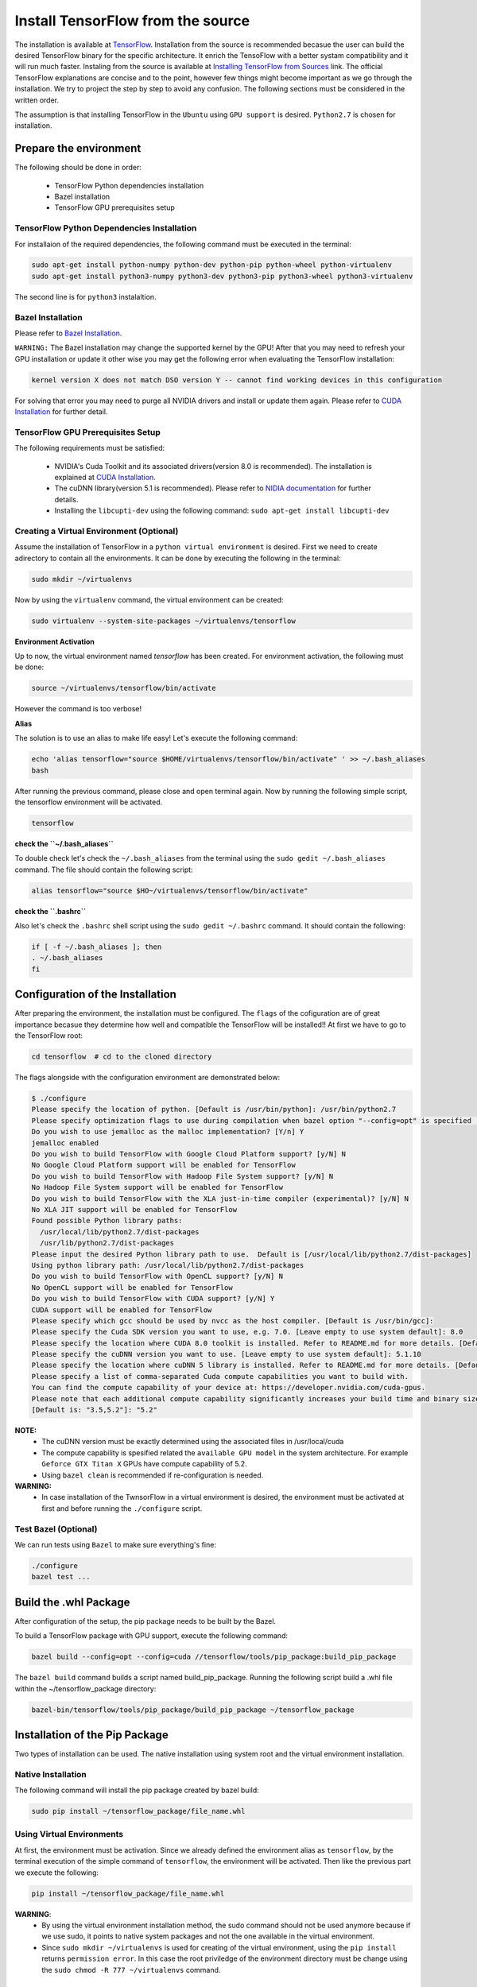 ==================================
Install TensorFlow from the source
==================================

.. _TensorFlow: https://www.tensorflow.org/install/
.. _Installing TensorFlow from Sources: https://www.tensorflow.org/install/install_sources
.. _Bazel Installation: https://bazel.build/versions/master/docs/install-ubuntu.html
.. _CUDA Installation: https://github.com/astorfi/CUDA-Installation
.. _NIDIA documentation: https://github.com/astorfi/CUDA-Installation



The installation is available at `TensorFlow`_. Installation from the source is recommended becasue the user can build the desired TensorFlow binary for the specific architecture. It enrich the TensoFlow with a better systam compatibility and it will run much faster. Instaling from the source is available at `Installing TensorFlow from Sources`_ link. The official TensorFlow explanations are concise and to the point, however few things might become important as we go through the installation. We try to project the step by step to avoid any confusion. The following sections must be considered in the written order.

The assumption is that installing TensorFlow in the ``Ubuntu`` using ``GPU support`` is desired. ``Python2.7`` is chosen for installation.

------------------------
Prepare the environment
------------------------

The following should be done in order:
 
    * TensorFlow Python dependencies installation
    * Bazel installation
    * TensorFlow GPU prerequisites setup

~~~~~~~~~~~~~~~~~~~~~~~~~~~~~~~~~~~~~~~~~~~~
TensorFlow Python Dependencies Installation
~~~~~~~~~~~~~~~~~~~~~~~~~~~~~~~~~~~~~~~~~~~~

For installaion of the required dependencies, the following command must be executed in the terminal:

.. code:: bash

    sudo apt-get install python-numpy python-dev python-pip python-wheel python-virtualenv
    sudo apt-get install python3-numpy python3-dev python3-pip python3-wheel python3-virtualenv
    
The second line is for ``python3`` instalaltion.

~~~~~~~~~~~~~~~~~~~
Bazel Installation
~~~~~~~~~~~~~~~~~~~

Please refer to `Bazel Installation`_.

``WARNING:`` The Bazel installation may change the supported kernel by the GPU! After that you may need to refresh your GPU installation or update it other wise you may get the following error when evaluating the TensorFlow installation:

.. code:: bash

    kernel version X does not match DSO version Y -- cannot find working devices in this configuration
    
For solving that error you may need to purge all NVIDIA drivers and install or update them again. Please refer to `CUDA Installation`_ for further detail.


    
~~~~~~~~~~~~~~~~~~~~~~~~~~~~~~~~~~~
TensorFlow GPU Prerequisites Setup
~~~~~~~~~~~~~~~~~~~~~~~~~~~~~~~~~~~

The following requirements must be satisfied:

    * NVIDIA's Cuda Toolkit and its associated drivers(version 8.0 is recommended). The installation is explained at `CUDA Installation`_.
    * The cuDNN library(version 5.1 is recommended). Please refer to `NIDIA documentation`_ for further details.
    * Installing the ``libcupti-dev`` using the following command: ``sudo apt-get install libcupti-dev``

~~~~~~~~~~~~~~~~~~~~~~~~~~~~~~~~~~~~~~~~~~
Creating a Virtual Environment (Optional)
~~~~~~~~~~~~~~~~~~~~~~~~~~~~~~~~~~~~~~~~~~

Assume the installation of TensorFlow in a ``python virtual environment`` is desired. First we need to create adirectory to contain all the environments. It can be done by executing the following in the terminal:

.. code:: bash

    sudo mkdir ~/virtualenvs

Now by using the ``virtualenv`` command, the virtual environment can be created:

.. code:: bash

    sudo virtualenv --system-site-packages ~/virtualenvs/tensorflow

**Environment Activation**

Up to now, the virtual environment named *tensorflow* has been created. For environment activation, the following must be done:

.. code:: bash

    source ~/virtualenvs/tensorflow/bin/activate

However the command is too verbose! 

**Alias**

The solution is to use an alias to make life easy! Let's execute the following command:

.. code:: bash

    echo 'alias tensorflow="source $HOME/virtualenvs/tensorflow/bin/activate" ' >> ~/.bash_aliases
    bash

After running the previous command, please close and open terminal again. Now by running the following simple script, the tensorflow environment will be activated.

.. code:: bash

    tensorflow
    
**check the ``~/.bash_aliases``**

To double check let's check the ``~/.bash_aliases`` from the terminal using the ``sudo gedit ~/.bash_aliases`` command. The file should contain the following script:

.. code:: shell

    alias tensorflow="source $HO~/virtualenvs/tensorflow/bin/activate" 
    

**check the ``.bashrc``**

Also let's check the ``.bashrc`` shell script using the ``sudo gedit ~/.bashrc`` command. It should contain the following:
 
.. code:: shell

    if [ -f ~/.bash_aliases ]; then
    . ~/.bash_aliases
    fi
 

    
---------------------------------
Configuration of the Installation
---------------------------------

After preparing the environment, the installation must be configured. The ``flags`` of the cofiguration are of great importance becasue they determine how well and compatible the TensorFlow will be installed!! At first we have to go to the TensorFlow root:

.. code:: bash

    cd tensorflow  # cd to the cloned directory

The flags alongside with the configuration environment are demonstrated below:

.. code:: bash

    $ ./configure
    Please specify the location of python. [Default is /usr/bin/python]: /usr/bin/python2.7
    Please specify optimization flags to use during compilation when bazel option "--config=opt" is specified [Default is -march=native]:
    Do you wish to use jemalloc as the malloc implementation? [Y/n] Y
    jemalloc enabled
    Do you wish to build TensorFlow with Google Cloud Platform support? [y/N] N
    No Google Cloud Platform support will be enabled for TensorFlow
    Do you wish to build TensorFlow with Hadoop File System support? [y/N] N
    No Hadoop File System support will be enabled for TensorFlow
    Do you wish to build TensorFlow with the XLA just-in-time compiler (experimental)? [y/N] N
    No XLA JIT support will be enabled for TensorFlow
    Found possible Python library paths:
      /usr/local/lib/python2.7/dist-packages
      /usr/lib/python2.7/dist-packages
    Please input the desired Python library path to use.  Default is [/usr/local/lib/python2.7/dist-packages]
    Using python library path: /usr/local/lib/python2.7/dist-packages
    Do you wish to build TensorFlow with OpenCL support? [y/N] N
    No OpenCL support will be enabled for TensorFlow
    Do you wish to build TensorFlow with CUDA support? [y/N] Y
    CUDA support will be enabled for TensorFlow
    Please specify which gcc should be used by nvcc as the host compiler. [Default is /usr/bin/gcc]:
    Please specify the Cuda SDK version you want to use, e.g. 7.0. [Leave empty to use system default]: 8.0
    Please specify the location where CUDA 8.0 toolkit is installed. Refer to README.md for more details. [Default is /usr/local/cuda]:
    Please specify the cuDNN version you want to use. [Leave empty to use system default]: 5.1.10
    Please specify the location where cuDNN 5 library is installed. Refer to README.md for more details. [Default is /usr/local/cuda]:
    Please specify a list of comma-separated Cuda compute capabilities you want to build with.
    You can find the compute capability of your device at: https://developer.nvidia.com/cuda-gpus.
    Please note that each additional compute capability significantly increases your build time and binary size.
    [Default is: "3.5,5.2"]: "5.2"


**NOTE:**
     * The cuDNN version must be exactly determined using the associated files in /usr/local/cuda
     * The compute capability is spesified related the ``available GPU model`` in the system architecture. For example ``Geforce GTX Titan X`` GPUs have compute capability of 5.2.
     * Using ``bazel clean`` is recommended if re-configuration is needed.

**WARNING:**
     * In case installation of the TwnsorFlow in a virtual environment is desired, the environment must be activated at first and before running the ``./configure`` script.
     
~~~~~~~~~~~~~~~~~~~~~~~~~~~~~~~~~~
Test Bazel (Optional)
~~~~~~~~~~~~~~~~~~~~~~~~~~~~~~~~~~

We can run tests using ``Bazel`` to make sure everything's fine:

.. code:: bash

    ./configure
    bazel test ...

---------------------
Build the .whl Package
---------------------

After configuration of the setup, the pip package needs to be built by the Bazel.
    
To build a TensorFlow package with GPU support, execute the following command:

.. code:: bash

    bazel build --config=opt --config=cuda //tensorflow/tools/pip_package:build_pip_package
    
The ``bazel build`` command builds a script named build_pip_package. Running the following script build a .whl file within the ~/tensorflow_package directory:

.. code:: bash

    bazel-bin/tensorflow/tools/pip_package/build_pip_package ~/tensorflow_package





-------------------------------
Installation of the Pip Package
-------------------------------

Two types of installation can be used. The native installation using system root and the virtual environment installation.

~~~~~~~~~~~~~~~~~~~~~~~~~~~
Native Installation
~~~~~~~~~~~~~~~~~~~~~~~~~~~

The following command will install the pip package created by bazel build:

.. code:: bash

    sudo pip install ~/tensorflow_package/file_name.whl
    

~~~~~~~~~~~~~~~~~~~~~~~~~~~
Using Virtual Environments
~~~~~~~~~~~~~~~~~~~~~~~~~~~

At first, the environment must be activation. Since we already defined the environment alias as ``tensorflow``, by the terminal execution of the simple command of ``tensorflow``, the environment will be activated. Then like the previous part we execute the following:

.. code:: bash
    
    pip install ~/tensorflow_package/file_name.whl

**WARNING**:
           * By using the virtual environment installation method, the sudo command should not be used anymore because if we use sudo, it points to native system packages and not the one available in the virtual environment.
           * Since ``sudo mkdir ~/virtualenvs`` is used for creating of the virtual environment, using the ``pip install`` returns ``permission error``. In this case the root priviledge of the environment directory must be change using the ``sudo chmod -R 777 ~/virtualenvs`` command.
    
--------------------------
Validate the Installation
--------------------------

In the terminal, the following script must be run (``in the home directory``) correctly without any error and preferablely any warning:

.. code:: bash

    import tensorflow as tf
    hello = tf.constant('Hello, TensorFlow!')
    sess = tf.Session()
    print(sess.run(hello))

--------------------------
Common Errors
--------------------------

Different errors reported to block the compiling and running TensorFlow.

   * ``Mismatch between the supported kernel versions:`` This error mentioned earlier in this documentation. The naive solution reported to be reinstallation of the CUDA driver.
   * ``ImportError: cannot import name pywrap_tensorflow:`` This error usually occurs when the Python loads the tensorflow libraries from the wrong directory, i.e., not the version installed by the user in the root. The first step is to make sure we are in the system root such that the python libraries are utilized correctly. So basically we can open a new terminal and test TensorFlow installation again. 
   * ``ImportError: No module named packaging.version":`` Most likely it might be related to the ``pip`` installation. Reinstalling that using ``python -m pip install -U pip`` or ``sudo python -m pip install -U pip`` may fixed it!

--------------------------
Summary
--------------------------

In this tutorial, we described how to install TensorFlow from the source which has the advantage of more compatibility with the system configuration. Python virtual environment installation has been investigated as well to separate the TensorFlow environment from other environments. Conda environments can be used as well as python virtual environments which will be explained in a separated post. In any case, the TensorFlow installed from the source can be run much faster than the pre-build binary packages provided by the TensorFlow although it adds the complexity for installation.




